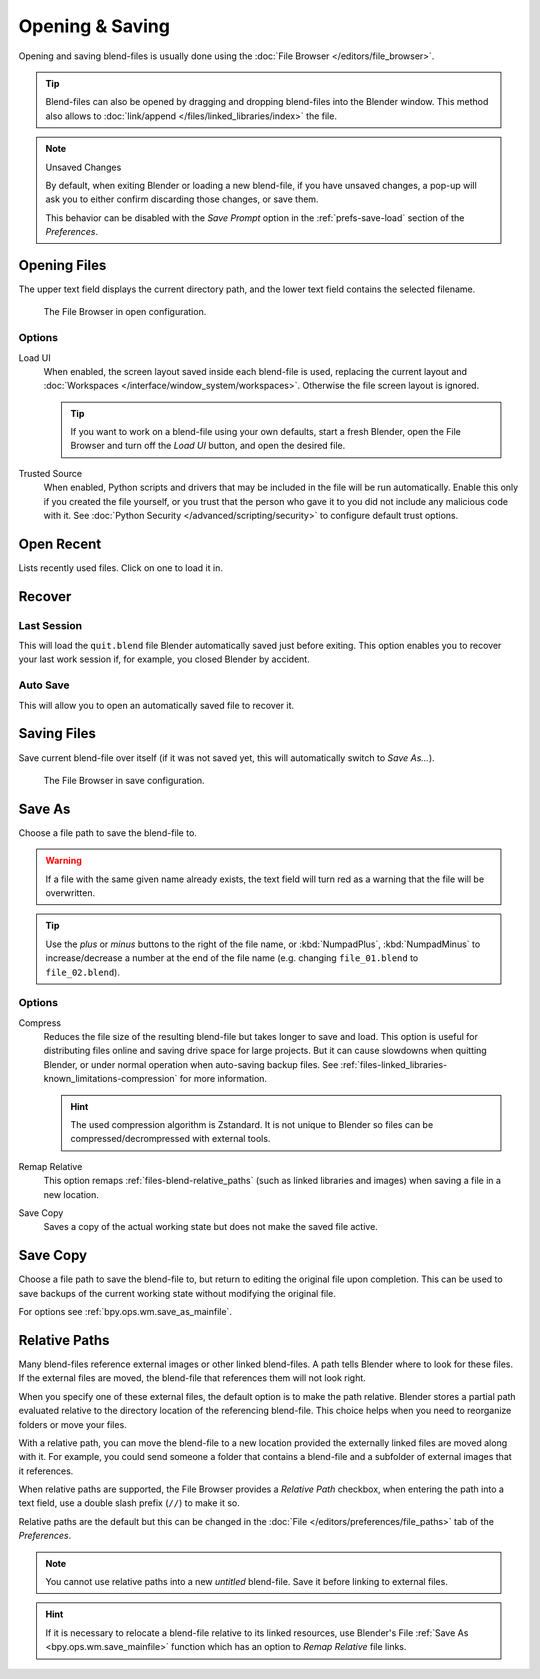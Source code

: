 
****************
Opening & Saving
****************

Opening and saving blend-files is usually done using the :doc:`File Browser </editors/file_browser>`.

.. tip::

   Blend-files can also be opened by dragging and dropping blend-files into the Blender window.
   This method also allows to :doc:`link/append </files/linked_libraries/index>` the file.

.. note:: Unsaved Changes

   By default, when exiting Blender or loading a new blend-file, if you have unsaved changes,
   a pop-up will ask you to either confirm discarding those changes, or save them.

   This behavior can be disabled with the *Save Prompt* option in the :ref:`prefs-save-load` section
   of the *Preferences*.


.. _bpy.ops.wm.open_mainfile:

Opening Files
=============

.. reference::

   :Menu:      :menuselection:`File --> Open...`
   :Shortcut:  :kbd:`Ctrl-O`

The upper text field displays the current directory path,
and the lower text field contains the selected filename.

.. figure:: /images/files_blend_open-save_file-browser-open.png

   The File Browser in open configuration.


Options
-------

.. _file-load-ui:

Load UI
   When enabled, the screen layout saved inside each blend-file is used,
   replacing the current layout and :doc:`Workspaces </interface/window_system/workspaces>`.
   Otherwise the file screen layout is ignored.

   .. tip::

      If you want to work on a blend-file using your own defaults, start a fresh Blender,
      open the File Browser and turn off the *Load UI* button, and open the desired file.

Trusted Source
   When enabled, Python scripts and drivers that may be included in the file will be run automatically.
   Enable this only if you created the file yourself,
   or you trust that the person who gave it to you did not include any malicious code with it.
   See :doc:`Python Security </advanced/scripting/security>` to configure default trust options.


.. _other-file-open-options:

Open Recent
===========

.. reference::

   :Menu:      :menuselection:`File --> Open Recent`
   :Shortcut:  :kbd:`Shift-Ctrl-O`

Lists recently used files. Click on one to load it in.


Recover
=======

.. _bpy.ops.wm.recover_last_session:

Last Session
------------

.. reference::

   :Menu:      :menuselection:`File --> Recover --> Last Session`

This will load the ``quit.blend`` file Blender automatically saved just before exiting.
This option enables you to recover your last work session if, for example, you closed Blender by accident.


.. _bpy.ops.wm.recover_auto_save:

Auto Save
---------

.. reference::

   :Menu:      :menuselection:`File --> Recover --> Auto Save`

This will allow you to open an automatically saved file to recover it.

.. seealso::

   :ref:`Auto Saves <troubleshooting-file-recovery>`


.. _bpy.ops.wm.save_mainfile:

Saving Files
============

.. reference::

   :Menu:      :menuselection:`File --> Save`
   :Shortcut:  :kbd:`Ctrl-S`

Save current blend-file over itself (if it was not saved yet, this will automatically switch to *Save As...*).

.. figure:: /images/files_blend_open-save_file-browser-save.png

   The File Browser in save configuration.

.. seealso::

   :ref:`Auto Save <troubleshooting-file-recovery>`


.. _bpy.ops.wm.save_as_mainfile:

Save As
=======

.. reference::

   :Menu:      :menuselection:`File --> Save As...`
   :Shortcut:  :kbd:`Shift-Ctrl-S`

Choose a file path to save the blend-file to.

.. warning::

   If a file with the same given name already exists,
   the text field will turn red as a warning that the file will be overwritten.

.. tip::

   Use the *plus* or *minus* buttons to the right of the file name,
   or :kbd:`NumpadPlus`, :kbd:`NumpadMinus` to increase/decrease a number at the end of the file name
   (e.g. changing ``file_01.blend`` to ``file_02.blend``).


Options
-------

.. _files-blend-compress:

Compress
   Reduces the file size of the resulting blend-file but takes longer to save and load.
   This option is useful for distributing files online and saving drive space for large projects.
   But it can cause slowdowns when quitting Blender,
   or under normal operation when auto-saving backup files.
   See :ref:`files-linked_libraries-known_limitations-compression` for more information.

   .. hint::

      The used compression algorithm is Zstandard.
      It is not unique to Blender so files can be compressed/decrompressed with external tools.

   .. versionchanged:: 3.0

      Prior to this version, the compression algorithm used was Gzip.
      This means to open newer blend-files in versions prior to 3.0,
      blend-files must first be saved without compression in a newer version of Blender
      or decompressed using an external Gzip tool.

Remap Relative
   This option remaps :ref:`files-blend-relative_paths`
   (such as linked libraries and images) when saving a file in a new location.
Save Copy
   Saves a copy of the actual working state but does not make the saved file active.


Save Copy
=========

.. reference::

   :Menu:      :menuselection:`File --> Save Copy...`

Choose a file path to save the blend-file to, but return to editing the original file upon completion.
This can be used to save backups of the current working state without modifying the original file.

For options see :ref:`bpy.ops.wm.save_as_mainfile`.


.. _files-blend-relative_paths:

Relative Paths
==============

Many blend-files reference external images or other linked blend-files.
A path tells Blender where to look for these files.
If the external files are moved, the blend-file that references them will not look right.

When you specify one of these external files, the default option is to make the path relative.
Blender stores a partial path evaluated relative to the directory location of the referencing blend-file.
This choice helps when you need to reorganize folders or move your files.

With a relative path, you can move the blend-file to a new location provided
the externally linked files are moved along with it.
For example, you could send someone a folder that contains a blend-file
and a subfolder of external images that it references.

When relative paths are supported, the File Browser provides a *Relative Path* checkbox,
when entering the path into a text field, use a double slash prefix (``//``) to make it so.

Relative paths are the default but this can be changed
in the :doc:`File </editors/preferences/file_paths>` tab of the *Preferences*.

.. note::

   You cannot use relative paths into a new *untitled* blend-file.
   Save it before linking to external files.

.. hint::

   If it is necessary to relocate a blend-file relative to its linked resources,
   use Blender's File :ref:`Save As <bpy.ops.wm.save_mainfile>`
   function which has an option to *Remap Relative* file links.
